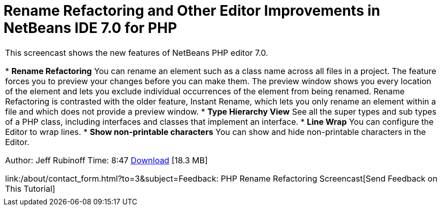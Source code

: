 // 
//     Licensed to the Apache Software Foundation (ASF) under one
//     or more contributor license agreements.  See the NOTICE file
//     distributed with this work for additional information
//     regarding copyright ownership.  The ASF licenses this file
//     to you under the Apache License, Version 2.0 (the
//     "License"); you may not use this file except in compliance
//     with the License.  You may obtain a copy of the License at
// 
//       http://www.apache.org/licenses/LICENSE-2.0
// 
//     Unless required by applicable law or agreed to in writing,
//     software distributed under the License is distributed on an
//     "AS IS" BASIS, WITHOUT WARRANTIES OR CONDITIONS OF ANY
//     KIND, either express or implied.  See the License for the
//     specific language governing permissions and limitations
//     under the License.
//

= Rename Refactoring and Other Editor Improvements in NetBeans IDE 7.0 for PHP
:jbake-type: tutorial
:jbake-tags: tutorials
:jbake-status: published
:toc: left
:toc-title:
:description: Rename Refactoring and Other Editor Improvements in NetBeans IDE 7.0 for PHP - Apache NetBeans

|===
|This screencast shows the new features of NetBeans PHP editor 7.0.

* *Rename Refactoring* You can rename an element such as a class name across all files in a project. The feature forces you to preview your changes before you can make them. The preview window shows you every location of the element and lets you exclude individual occurrences of the element from being renamed. Rename Refactoring is contrasted with the older feature, Instant Rename, which lets you only rename an element within a file and which does not provide a preview window.
* *Type Hierarchy View* See all the super types and sub types of a PHP class, including interfaces and classes that implement an interface.
* *Line Wrap* You can configure the Editor to wrap lines.
* *Show non-printable characters* You can show and hide non-printable characters in the Editor.

Author: Jeff Rubinoff
Time: 8:47 
link:http://bits.netbeans.org/media/rename-refactoring.flv[+Download+] [18.3 MB]

link:/about/contact_form.html?to=3&subject=Feedback: PHP Rename Refactoring Screencast[+Send Feedback on This Tutorial+]
 |   
|===

